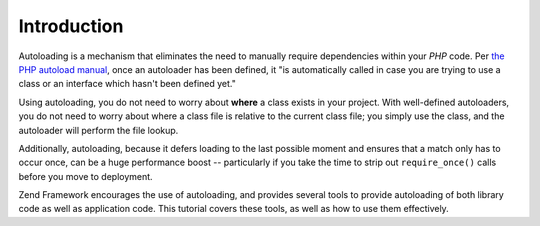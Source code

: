 .. _learning.autoloading.intro:

Introduction
============

Autoloading is a mechanism that eliminates the need to manually require dependencies within your *PHP* code. Per `the PHP autoload manual`_, once an autoloader has been defined, it "is automatically called in case you are trying to use a class or an interface which hasn't been defined yet."

Using autoloading, you do not need to worry about **where** a class exists in your project. With well-defined autoloaders, you do not need to worry about where a class file is relative to the current class file; you simply use the class, and the autoloader will perform the file lookup.

Additionally, autoloading, because it defers loading to the last possible moment and ensures that a match only has to occur once, can be a huge performance boost -- particularly if you take the time to strip out ``require_once()`` calls before you move to deployment.

Zend Framework encourages the use of autoloading, and provides several tools to provide autoloading of both library code as well as application code. This tutorial covers these tools, as well as how to use them effectively.



.. _`the PHP autoload manual`: http://php.net/autoload
